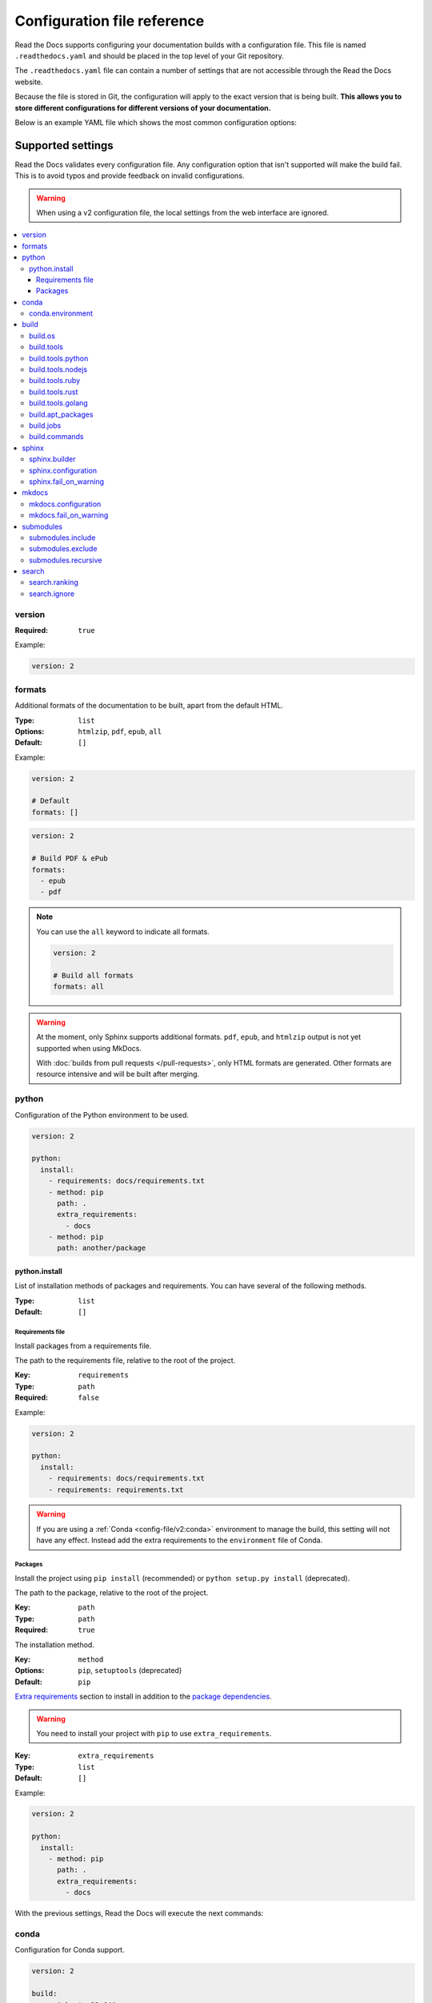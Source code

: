 Configuration file reference
============================

Read the Docs supports configuring your documentation builds with a configuration file.
This file is named ``.readthedocs.yaml`` and should be placed in the top level of your Git repository.

The ``.readthedocs.yaml``  file can contain a number of settings that are not accessible through the Read the Docs website.

Because the file is stored in Git,
the configuration will apply to the exact version that is being built.
**This allows you to store different configurations for different versions of your documentation.**

Below is an example YAML file which shows the most common configuration options:

.. tabs::

   .. tab:: Sphinx

        .. literalinclude:: /config-file/examples/sphinx/.readthedocs.yaml
              :language: yaml
              :linenos:
              :caption: .readthedocs.yaml

   .. tab:: MkDocs

        .. literalinclude:: /config-file/examples/mkdocs/.readthedocs.yaml
           :language: yaml
           :linenos:
           :caption: .readthedocs.yaml


.. seealso::

   :doc:`/config-file/index`
      Practical steps to add a configuration file to your documentation project.


Supported settings
------------------

Read the Docs validates every configuration file.
Any configuration option that isn't supported will make the build fail.
This is to avoid typos and provide feedback on invalid configurations.

.. warning::

   When using a v2 configuration file,
   the local settings from the web interface are ignored.

.. contents::
   :local:
   :depth: 3

version
~~~~~~~

:Required: ``true``

Example:

.. code-block:: yaml

   version: 2

formats
~~~~~~~

Additional formats of the documentation to be built,
apart from the default HTML.

:Type: ``list``
:Options: ``htmlzip``, ``pdf``, ``epub``, ``all``
:Default: ``[]``

Example:

.. code-block:: yaml

   version: 2

   # Default
   formats: []

.. code-block:: yaml

   version: 2

   # Build PDF & ePub
   formats:
     - epub
     - pdf

.. note::

   You can use the ``all`` keyword to indicate all formats.

   .. code-block:: yaml

      version: 2

      # Build all formats
      formats: all

.. warning::

   At the moment, only Sphinx supports additional formats.
   ``pdf``, ``epub``, and ``htmlzip`` output is not yet supported when using MkDocs.

   With :doc:`builds from pull requests </pull-requests>`, only HTML formats are generated. Other formats are resource intensive and will be built after merging.

python
~~~~~~

Configuration of the Python environment to be used.

.. code-block:: yaml

   version: 2

   python:
     install:
       - requirements: docs/requirements.txt
       - method: pip
         path: .
         extra_requirements:
           - docs
       - method: pip
         path: another/package

python.install
``````````````

List of installation methods of packages and requirements.
You can have several of the following methods.

:Type: ``list``
:Default: ``[]``

Requirements file
'''''''''''''''''

Install packages from a requirements file.

The path to the requirements file, relative to the root of the project.

:Key: ``requirements``
:Type: ``path``
:Required: ``false``

Example:

.. code-block:: yaml

   version: 2

   python:
     install:
       - requirements: docs/requirements.txt
       - requirements: requirements.txt

.. warning::

  If you are using a :ref:`Conda <config-file/v2:conda>` environment to
  manage the build, this setting will not have any effect. Instead
  add the extra requirements to the ``environment`` file of Conda.

Packages
''''''''

Install the project using ``pip install`` (recommended) or ``python setup.py install`` (deprecated).

The path to the package, relative to the root of the project.

:Key: ``path``
:Type: ``path``
:Required: ``true``

The installation method.

:Key: ``method``
:Options: ``pip``, ``setuptools`` (deprecated)
:Default: ``pip``

`Extra requirements`_ section to install in addition to the `package dependencies`_.

.. _Extra Requirements: https://setuptools.readthedocs.io/en/latest/userguide/dependency_management.html#optional-dependencies
.. _package dependencies: https://setuptools.readthedocs.io/en/latest/userguide/dependency_management.html#declaring-required-dependency

.. warning::

   You need to install your project with ``pip`` to use ``extra_requirements``.

:Key: ``extra_requirements``
:Type: ``list``
:Default: ``[]``

Example:

.. code-block:: yaml

   version: 2

   python:
     install:
       - method: pip
         path: .
         extra_requirements:
           - docs

With the previous settings, Read the Docs will execute the next commands:

.. prompt:: bash $

   pip install .[docs]

conda
~~~~~

Configuration for Conda support.

.. code-block:: yaml

   version: 2

   build:
     os: "ubuntu-22.04"
     tools:
       python: "mambaforge-22.9"

   conda:
     environment: environment.yml

conda.environment
`````````````````

The path to the Conda `environment file <https://conda.io/projects/conda/en/latest/user-guide/tasks/manage-environments.html>`_, relative to the root of the project.

:Type: ``path``
:Required: ``false``

.. note::

   When using Conda, it's required to specify ``build.tools.python`` to tell Read the Docs to use whether Conda or Mamba to create the environment.

build
~~~~~

Configuration for the documentation build process.
This allows you to specify the base Read the Docs image
used to build the documentation,
and control the versions of several tools:
Python, Node.js, Rust, and Go.

.. code-block:: yaml

   version: 2

   build:
     os: ubuntu-22.04
     tools:
       python: "3.12"
       nodejs: "18"
       rust: "1.64"
       golang: "1.19"

build.os
````````

The Docker image used for building the docs.
Image names refer to the operating system Read the Docs uses to build them.

.. note::

   Arbitrary Docker images are not supported.

:Type: ``string``
:Options: ``ubuntu-20.04``, ``ubuntu-22.04``, ``ubuntu-lts-latest``
:Required: ``true``

.. note::

   The ``ubuntu-lts-latest`` option refers to the latest Ubuntu LTS version of Ubuntu available on Read the Docs,
   which may not match the latest Ubuntu LTS officially released.

.. warning::

   Using ``ubuntu-lts-latest`` may break your builds unexpectedly if your project isn't compatible with the newest Ubuntu LTS version when it's updated by Read the Docs.

build.tools
```````````

Version specifiers for each tool. It must contain at least one tool.

:Type: ``dict``
:Options: ``python``, ``nodejs``, ``ruby``, ``rust``, ``golang``
:Required: ``true``

.. note::

   Each tool has a ``latest`` option available, which refers to the latest version available on Read the Docs,
   which may not match the latest version officially released.
   Versions and the ``latest`` option are updated at least once every six months to keep up with the latest releases.

.. warning::

   Using ``latest`` may break your builds unexpectedly if your project isn't compatible with the newest version of the tool when it's updated by Read the Docs.

build.tools.python
``````````````````

Python version to use.
You can use several interpreters and versions, from CPython, Miniconda, and Mamba.

.. note::

   If you use Miniconda3 or Mambaforge, you can select the Python version
   using the ``environment.yml`` file. See our :doc:`/guides/conda` guide
   for more information.

:Type: ``string``
:Options:
  - ``2.7``
  - ``3`` (alias for the latest 3.x version available on Read the Docs)
  - ``3.6``
  - ``3.7``
  - ``3.8``
  - ``3.9``
  - ``3.10``
  - ``3.11``
  - ``3.12``
  - ``latest`` (alias for the latest version available on Read the Docs)
  - ``miniconda3-4.7``
  - ``miniconda-latest`` (alias for the latest version available on Read the Docs)
  - ``mambaforge-4.10``
  - ``mambaforge-22.9``
  - ``mambaforge-latest`` (alias for the latest version available on Read the Docs)

build.tools.nodejs
``````````````````

Node.js version to use.

:Type: ``string``
:Options:
   - ``14``
   - ``16``
   - ``18``
   - ``19``
   - ``20``
   - ``latest`` (alias for the latest version available on Read the Docs)

build.tools.ruby
````````````````

Ruby version to use.

:Type: ``string``
:Options:
   - ``3.3``
   - ``latest`` (alias for the latest version available on Read the Docs)

build.tools.rust
````````````````

Rust version to use.

:Type: ``string``
:Options:
   - ``1.55``
   - ``1.61``
   - ``1.64``
   - ``1.70``
   - ``1.75``
   - ``latest`` (alias for the latest version available on Read the Docs)

build.tools.golang
``````````````````

Go version to use.

:Type: ``string``
:Options:
   - ``1.17``
   - ``1.18``
   - ``1.19``
   - ``1.20``
   - ``1.21``
   - ``latest`` (alias for the latest version available on Read the Docs)

build.apt_packages
``````````````````

List of `APT packages`_ to install.
Our build servers run various Ubuntu LTS versions with the default set of package repositories installed.
We don't currently support PPA's or other custom repositories.

.. _APT packages: https://packages.ubuntu.com/

:Type: ``list``
:Default: ``[]``

.. code-block:: yaml

   version: 2

   build:
     apt_packages:
       - libclang
       - cmake

.. note::

   When possible avoid installing Python packages using apt (``python3-numpy`` for example),
   :doc:`use pip or conda instead </guides/reproducible-builds>`.

.. warning::

   Currently, it's not possible to use this option when using :ref:`config-file/v2:build.commands`.


build.jobs
``````````

Commands to be run before or after a Read the Docs :term:`pre-defined build jobs`.
This allows you to run custom commands at a particular moment in the build process.
See :doc:`/build-customization` for more details.


.. code-block:: yaml

   version: 2

   build:
     os: ubuntu-22.04
     tools:
       python: "3.12"
     jobs:
       pre_create_environment:
         - echo "Command run at 'pre_create_environment' step"
       post_build:
         - echo "Command run at 'post_build' step"
         - echo `date`

.. note::

   Each key under ``build.jobs`` must be a list of strings.
   ``build.os`` and ``build.tools`` are also required to use ``build.jobs``.


:Type: ``dict``
:Allowed keys: ``post_checkout``, ``pre_system_dependencies``, ``post_system_dependencies``,
   ``pre_create_environment``, ``post_create_environment``, ``pre_install``, ``post_install``,
   ``pre_build``, ``post_build``
:Required: ``false``
:Default: ``{}``


build.commands
``````````````

Specify a list of commands that Read the Docs will run on the build process.
When ``build.commands`` is used, none of the :term:`pre-defined build jobs` will be executed.
(see :doc:`/build-customization` for more details).
This allows you to run custom commands and control the build process completely.
The ``$READTHEDOCS_OUTPUT/html`` directory will be uploaded and hosted by Read the Docs.

.. warning::

   This feature is in a *beta phase* and could suffer incompatible changes or even removed completely in the near feature.
   We are currently testing `the new addons integrations we are building <rtd-blog:addons-flyout-menu-beta>`_
   on projects using ``build.commands`` configuration key.
   Use it under your own responsibility.

.. code-block:: yaml

   version: 2

   build:
     os: ubuntu-22.04
     tools:
       python: "3.12"
     commands:
       - pip install pelican
       - pelican --settings docs/pelicanconf.py --output $READTHEDOCS_OUTPUT/html/ docs/

.. note::

   ``build.os`` and ``build.tools`` are also required when using ``build.commands``.

:Type: ``list``
:Required: ``false``
:Default: ``[]``


sphinx
~~~~~~

Configuration for Sphinx documentation
(this is the default documentation type).

.. code-block:: yaml

   version: 2

   sphinx:
     builder: html
     configuration: conf.py
     fail_on_warning: true

.. note::
   If you want to pin Sphinx to a specific version,
   use a ``requirements.txt`` or ``environment.yml`` file
   (see :ref:`config-file/v2:requirements file` and  :ref:`config-file/v2:conda.environment`).
   If you are using a metadata file to describe code dependencies
   like ``setup.py``, ``pyproject.toml``, or similar,
   you can use the ``extra_requirements`` option
   (see :ref:`config-file/v2:packages`).
   This also allows you to override :ref:`the default pinning done by Read the Docs
   if your project was created before October 2020 <build-default-versions:external dependencies>`.

sphinx.builder
``````````````

The builder type for the Sphinx documentation.

:Type: ``string``
:Options: ``html``, ``dirhtml``, ``singlehtml``
:Default: ``html``

.. note::
   The ``htmldir`` builder option was renamed to ``dirhtml`` to use the same name as sphinx.
   Configurations using the old name will continue working.

sphinx.configuration
````````````````````

The path to the ``conf.py`` file, relative to the root of the project.

:Type: ``path``
:Default: ``null``

If the value is ``null``,
Read the Docs will try to find a ``conf.py`` file in your project.

sphinx.fail_on_warning
``````````````````````

Turn warnings into errors
(:option:`-W <sphinx:sphinx-build.-W>` and :option:`--keep-going <sphinx:sphinx-build.--keep-going>` options).
This means the build fails if there is a warning and exits with exit status 1.

:Type: ``bool``
:Default: ``false``

mkdocs
~~~~~~

Configuration for MkDocs documentation.

.. code-block:: yaml

   version: 2

   mkdocs:
     configuration: mkdocs.yml
     fail_on_warning: false

.. note::
   If you want to pin MkDocs to a specific version,
   use a ``requirements.txt`` or ``environment.yml`` file
   (see :ref:`config-file/v2:requirements file` and  :ref:`config-file/v2:conda.environment`).
   If you are using a metadata file to describe code dependencies
   like ``setup.py``, ``pyproject.toml``, or similar,
   you can use the ``extra_requirements`` option
   (see :ref:`config-file/v2:packages`).
   This also allows you to override :ref:`the default pinning done by Read the Docs
   if your project was created before March 2021 <build-default-versions:external dependencies>`.

mkdocs.configuration
````````````````````

The path to the ``mkdocs.yml`` file, relative to the root of the project.

:Type: ``path``
:Default: ``null``

If the value is ``null``,
Read the Docs will try to find a ``mkdocs.yml`` file in your project.

mkdocs.fail_on_warning
``````````````````````

`Turn warnings into errors <https://www.mkdocs.org/user-guide/configuration/#strict>`__.
This means that the build stops at the first warning and exits with exit status 1.

:Type: ``bool``
:Default: ``false``

submodules
~~~~~~~~~~

VCS submodules configuration.

.. note::

   Only Git is supported at the moment.

.. warning::

   You can't use ``include`` and ``exclude`` settings for submodules at the same time.

.. code-block:: yaml

   version: 2

   submodules:
     include:
       - one
       - two
     recursive: true

submodules.include
``````````````````

List of submodules to be included.

:Type: ``list``
:Default: ``[]``

.. note::

   You can use the ``all`` keyword to include all submodules.

   .. code-block:: yaml

      version: 2

      submodules:
        include: all

submodules.exclude
``````````````````

List of submodules to be excluded.

:Type: ``list``
:Default: ``[]``

.. note::

   You can use the ``all`` keyword to exclude all submodules.
   This is the same as ``include: []``.

   .. code-block:: yaml

      version: 2

      submodules:
        exclude: all

submodules.recursive
````````````````````

Do a recursive clone of the submodules.

:Type: ``bool``
:Default: ``false``

.. note::

   This is ignored if there aren't submodules to clone.

search
~~~~~~

Settings for more control over :doc:`/server-side-search/index`.

.. code-block:: yaml

   version: 2

   search:
     ranking:
       api/v1/*: -1
       api/v2/*: 4
     ignore:
       - 404.html

search.ranking
``````````````

Set a custom search rank over pages matching a pattern.

:Type: ``map`` of patterns to ranks
:Default: ``{}``

Patterns are matched against the relative paths of the HTML files produced by the build,
you should try to match ``index.html``, not ``docs/index.rst``, nor ``/en/latest/index.html``.
Patterns can include one or more of the following special characters:

- ``*`` matches everything, including slashes.
- ``?`` matches any single character.
- ``[seq]`` matches any character in ``seq``.

The rank can be an integer number between -10 and 10 (inclusive).
Pages with a rank closer to -10 will appear further down the list of results,
and pages with a rank closer to 10 will appear higher in the list of results.
Note that 0 means *normal rank*, not *no rank*.

If you are looking to completely ignore a page,
check :ref:`config-file/v2:search.ignore`.

.. code-block:: yaml

   version: 2

   search:
     ranking:
       # Match a single file
       tutorial.html: 2

       # Match all files under the api/v1 directory
       api/v1/*: -5

       # Match all files named guides.html,
       # two patterns are needed to match both the root and nested files.
       'guides.html': 3
       '*/guides.html': 3

.. note::

   The final rank will be the last pattern to match the page.

.. tip::

   Is better to decrease the rank of pages you want to deprecate,
   rather than increasing the rank of the other pages.

search.ignore
`````````````

List of paths to ignore and exclude from the search index.
Paths matched will not be included in search results.

:Type: ``list`` of patterns
:Default: ``['search.html', 'search/index.html', '404.html', '404/index.html']``

Patterns are matched against the relative paths of the HTML files produced by the build,
you should try to match ``index.html``, not ``docs/index.rst``, nor ``/en/latest/index.html``.
Patterns can include one or more of the following special characters:

- ``*`` matches everything (including slashes).
- ``?`` matches any single character.
- ``[seq]`` matches any character in ``seq``.

.. code-block:: yaml

   version: 2

   search:
      ignore:
        # Ignore a single file in the root of the output directory
        - 404.html

        # Ignore all files under the search/ directory
        - search/*

        # Ignore all files named ref.html,
        # two patterns are needed to match both the root and nested files.
        - 'ref.html'
        - '*/ref.html'

.. code-block:: yaml

   version: 2

   search:
      ignore:
        # Custom files to ignore
        - file.html
        - api/v1/*

        # Defaults
        - search.html
        - search/index.html
        - 404.html
        - 404/index.html'

.. note::

   Since Read the Docs fallbacks to the original search engine when no results are found,
   you may still see search results from ignored pages.

Schema
------

You can see the complete schema
`here <https://github.com/readthedocs/readthedocs.org/blob/main/readthedocs/rtd_tests/fixtures/spec/v2/schema.json>`_.
This schema is available at `Schema Store`_, use it with your favorite editor for validation and autocompletion.

.. _Schema Store: https://www.schemastore.org/
